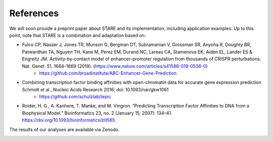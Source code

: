 ***************
References
***************

We will soon provide a preprint paper about STARE and its implementation, including application examples. Up to this point, note that STARE is a combination and adaptation based on:

- Fulco CP, Nasser J, Jones TR, Munson G, Bergman DT, Subramanian V, Grossman SR, Anyoha R, Doughty BR, Patwardhan TA, Nguyen TH, Kane M, Perez EM, Durand NC, Lareau CA, Stamenova EK, Aiden EL, Lander ES & Engreitz JM. Activity-by-contact model of enhancer–promoter regulation from thousands of CRISPR perturbations. Nat. Genet. 51, 1664–1669 (2019). (https://www.nature.com/articles/s41588-019-0538-0)
	 - https://github.com/broadinstitute/ABC-Enhancer-Gene-Prediction
- Combining transcription factor binding affinities with open-chromatin data for accurate gene expression prediction Schmidt et al., Nucleic Acids Research 2016; doi: 10.1093/nar/gkw1061
	 - https://github.com/schulzlab/tepic
- Roider, H. G., A. Kanhere, T. Manke, and M. Vingron. “Predicting Transcription Factor Affinities to DNA from a Biophysical Model.” Bioinformatics 23, no. 2 (January 15, 2007): 134–41. https://doi.org/10.1093/bioinformatics/btl565.


The results of our analyses are available via Zenodo.

.. image:: https://zenodo.org/badge/DOI/10.5281/zenodo.5841992.svg
  :alt: STARE_ABC_Tables
  :target: https://doi.org/10.5281/zenodo.5841991